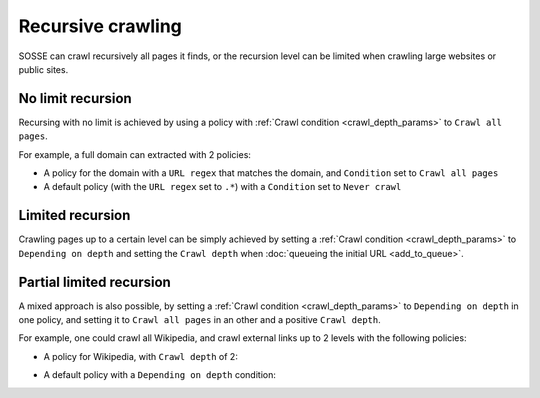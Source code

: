 Recursive crawling
==================

SOSSE can crawl recursively all pages it finds, or the recursion level can be limited when crawling large websites or public sites.

No limit recursion
-------------------

Recursing with no limit is achieved by using a policy with :ref:`Crawl condition <crawl_depth_params>` to ``Crawl all pages``.

For example, a full domain can extracted with 2 policies:

* A policy for the domain with a ``URL regex`` that matches the domain, and ``Condition`` set to ``Crawl all pages``

* A default policy (with the ``URL regex`` set to ``.*``) with a ``Condition`` set to ``Never crawl``

Limited recursion
-----------------

Crawling pages up to a certain level can be simply achieved by setting a :ref:`Crawl condition <crawl_depth_params>` to ``Depending on depth`` and setting the ``Crawl depth`` when :doc:`queueing the initial URL <add_to_queue>`.

.. image:: ../../../tests/robotframework/screenshots/crawl_on_depth_add.png
   :class: sosse-screenshot

Partial limited recursion
-------------------------

A mixed approach is also possible, by setting a :ref:`Crawl condition <crawl_depth_params>` to ``Depending on depth`` in one policy, and setting it to ``Crawl all pages`` in an other and a positive ``Crawl depth``.

For example, one could crawl all Wikipedia, and crawl external links up to 2 levels with the following policies:

* A policy for Wikipedia, with ``Crawl depth`` of 2:

.. image:: ../../../tests/robotframework/screenshots/policy_all.png
   :class: sosse-screenshot

* A default policy with a ``Depending on depth`` condition:

.. image:: ../../../tests/robotframework/screenshots/policy_on_depth.png
   :class: sosse-screenshot

